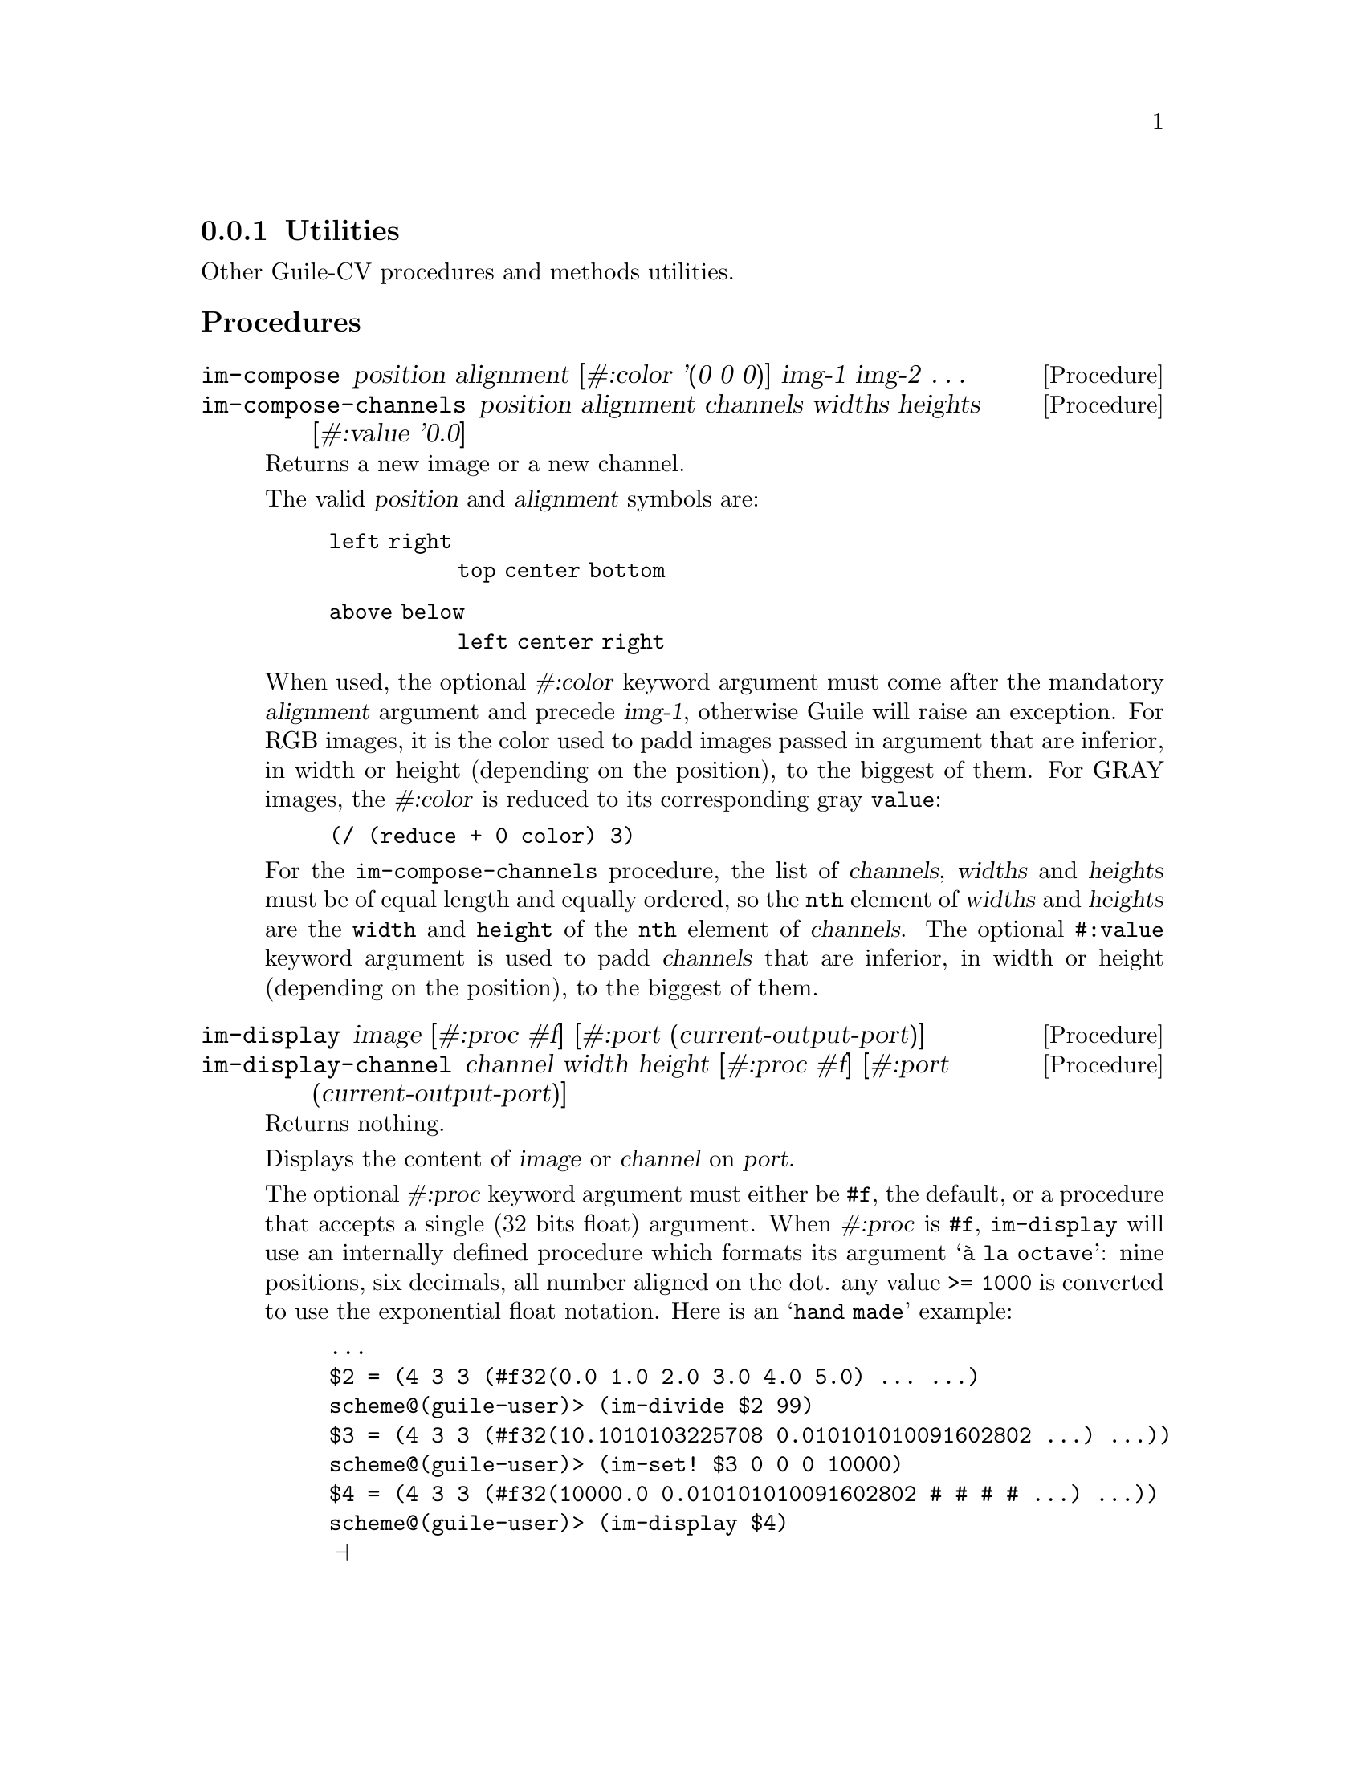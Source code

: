 @c -*- mode: texinfo; coding: utf-8 -*-
@c This is part of the GNU Guile-CV Reference Manual.
@c Copyright (C) 2016 - 2018 Free Software Foundation, Inc.
@c See the file guile-cv.texi for copying conditions.


@node Utilities
@subsection Utilities

Other Guile-CV procedures and methods utilities.


@subheading Procedures


@ifhtml
@indentedblock
@table @code
@item @ref{im-compose}
@item @ref{im-compose-channels}
@item @ref{im-display}
@item @ref{im-display-channel}
@item @ref{im-histogram}
@item @ref{im-show}
@end table
@end indentedblock
@end ifhtml


@anchor{im-compose}
@anchor{im-compose-channels}
@deffn Procedure im-compose position alignment @
       [#:color '(0 0 0)] img-1 img-2 @dots{}
@deffnx Procedure im-compose-channels @
                  position alignment channels widths heights @
                  [#:value '0.0]

Returns a new image or a new channel.

The valid @var{position} and @var{alignment} symbols are:
@indentedblock
@table @code
@item left right
@code{top center bottom}
@item above below
@code{left center right}
@end table
@end indentedblock

When used, the optional @var{#:color} keyword argument must come after
the mandatory @var{alignment} argument and precede @var{img-1},
otherwise Guile will raise an exception. For RGB images, it is the
color used to padd images passed in argument that are inferior, in
width or height (depending on the position), to the biggest of them. For
GRAY images, the @var{#:color} is reduced to its corresponding gray
@code{value}:

@lisp
@code{(/ (reduce + 0 color) 3)}
@end lisp

For the @code{im-compose-channels} procedure, the list of
@var{channels}, @var{widths} and @var{heights} must be of equal length
and equally ordered, so the @code{nth} element of @var{widths} and
@var{heights} are the @code{width} and @code{height} of the @code{nth}
element of @var{channels}. The optional @code{#:value} keyword argument
is used to padd @var{channels} that are inferior, in width or height
(depending on the position), to the biggest of them.
@end deffn


@anchor{im-display}
@anchor{im-display-channel}
@deffn Procedure im-display image @
       [#:proc #f] [#:port (current-output-port)]
@deffnx Procedure im-display-channel channel width height @
        [#:proc #f] [#:port (current-output-port)]

Returns nothing.

Displays the content of @var{image} or @var{channel} on @var{port}.

The optional @var{#:proc} keyword argument must either be @code{#f}, the
default, or a procedure that accepts a single (32 bits float)
argument. When @var{#:proc} is @code{#f}, @code{im-display} will use an
internally defined procedure which formats its argument @samp{à la
octave}: nine positions, six decimals, all number aligned on the
dot. any value @code{>= 1000} is converted to use the exponential float
notation.  Here is an @samp{hand made} example:

@lisp
...
$2 = (4 3 3 (#f32(0.0 1.0 2.0 3.0 4.0 5.0) ... ...)
scheme@@(guile-user)> (im-divide $2 99)
$3 = (4 3 3 (#f32(10.1010103225708 0.010101010091602802 …) …))
scheme@@(guile-user)> (im-set! $3 0 0 0 10000)
$4 = (4 3 3 (#f32(10000.0 0.010101010091602802 # # # # …) …))
scheme@@(guile-user)> (im-display $4)
@print{}

Channel 1

     1.0E+4    0.01010    0.02020    0.03030
    0.04040    0.05051    0.06061    0.07071
    0.08081    0.09091    0.10101    0.11111

Channel 2

    0.12121    0.13131    0.14141    0.15152
    0.16162    0.17172    0.18182    0.19192
    0.20202    0.21212    0.22222    0.23232

Channel 3

    0.24242    0.25253    0.26263    0.27273
    0.28283    0.29293    0.30303    0.31313
    0.32323    0.33333    0.34343    0.35354
@end lisp

@strong{Caution:} unless you specify @var{port}, both this and
@ref{im-display-channel} procedures are meant to be used on very small
and testing images, otherwise even on a small image, it might be ok in a
terminal, but it will definitely will kill your emacs.
@end deffn


@anchor{im-histogram}
@deffn Procedure im-histogram image @
       [#:subtitle @quotedblleft{}Untitled@quotedblright{}]

Returns two values: (1) an image; (2) a list (or a list of list) of
significant values for @var{image}: one list if @var{image} is GRAY, a
list of list of values per channel if @var{image} is RGB.

The returned image is composed of a header (title, @var{#:subtitle}),
either the GRAY or the RGB channel histogram(s) for @var{image} and a
footer, which is a table containg, for each channel, the following
values: @code{mean}, @code{standard deviation}, @code{minimum},
@code{maximum}, the @code{mode}@footnote{The mode is the integer
corresponding to the histogram entry that received the maximum of hits,
and the value displayed in parens precisely is the number of hits.}
followed by its @code{value}.

Here below, the call sequence and the histogram for the GRAY image
@file{sinter.png} given along with Guile-CV documentation and examples:

@lisp
scheme@@(guile-user)> (im-load "sinter.png")
$32 = (212 128 1 (#f32(25.0 39.0 50.0 52.0 51.0 45.0 # …)))
scheme@@(guile-user)> (im-histogram $32 #:subtitle "sinter.png")
$34 = (282 271 1 (#f32(255.0 255.0 255.0 255.0 255.0 # …)))
$35 = (27136 163.346 75.081 0 243 215 727)
@end lisp

@ifnottex
@indentedblock
@image{images/sinter-histogram,,,sinter-histogram,png}
@end indentedblock
@end ifnottex

Note that histogram images returned by @code{im-histogram} have no
borders, the above histogram has been padded - using @code{(im-padd $34
1 1 1 1 #:color '(96 96 96))} - for better readability, otherwise the
title above and the table below would look as if they were not
centered.
@end deffn

@anchor{im-show}
@deffn Method im-show filename
@deffnx Method im-show image [scale #f]
@deffnx Method im-show image name [scale #f]

Returns the string "#<Image: @dots{}>", where "@dots{}" is
either @var{filename} or a filename constructed by im-show, see below.

The optional @var{scale} argument can take the following values:

@indentedblock
@table @code
@item #f
pixel values are @samp{clipped}: values @code{< 0} are saved as
@code{0}, values @code{> 255} are saved as @code{255}, and otherwise are
saved unchanged

@item #t
all pixel values are scaled@footnote{Note that in this particular
context, @code{scale} does not mean a change in dimension, but rather
bringing pixel values from the range they occupy in memory to the
@code{[0 255]} range} to the @code{[0 255]} range
@end table
@end indentedblock

These three methods will also effectively dislay the image if you are
using @uref{@value{UGEISER}, Geiser}, which analyzes Guile's procedures
and methods returned values (through the use of its pattern matcher),
and when appropriate, triggers its image display mechanism.

Geiser has two variables that allow you to choose either to inline
images in its @uref{@value{UEMACS}, Emacs} (Guile repl) buffer, or to
display them using externel viewer: @code{geiser-image-viewer} and
@code{geiser-repl-inline-images-p}.  You may choose to add these
variables in your @file{.emacs} file, for example:

@example
(setq geiser-image-viewer "eog")
(setq geiser-repl-inline-images-p nil)
@end example

Note that @code{(setq geiser-repl-inline-images-p t)} will only work if
you are using a graphics-aware Emacs, and otherwise, will fall on the
external viewer approach, if the variable @code{geiser-image-viewer} has
been defined. When using Geiser in a non graphics-aware Emac, or when
using the external viewer approach, images will appear as buttons: press
return on them to invoke (or raise) the external viewer (window
containing that image).

Except for the first @code{im-show} method, Guile-CV has to save the
@var{image} first, and does it in the location defined by the
@ref{%image-cache} variable. If you call @code{im-show} passing
@var{name}, the @var{image} is saved as
@file{%image-cache/@var{name}.png}, otherwise under a generated name,
the result of @code{(symbol->string (gensym "im-show-"))}.

Note that if you do not specify @var{name}, a new external viewer window
is opened at each @code{im-show} invocation, even for identical
@var{image} calls: this because in Guile-CV, on purpose, images are just
list, with no (unique) identifier, and there is no way for
@code{im-show} to know ... Further to this point, when you pass
@var{name} as an argument, you are not @samp{identifying} @var{image},
which may actually differ, but rather just ask to reuse the filename and
hence the external viewer window associated with it.

Last note: many external viewers, such as Eog (the Gnome Eye Viewer),
will try to apply, per default, some sort of smoothing techniques,
especially on @code{zoom-in} and @code{zoom-out}: where this is fine for
viewing @samp{lazer} pictures, you probably want to check and disable
these options when working with Guile-CV.
@end deffn


@subheading Variables

@ifhtml
@indentedblock
@table @code
@item @ref{%image-cache}
@item @ref{%image-cache-format}
@end table
@end indentedblock
@end ifhtml


@anchor{%image-cache}
@defvr Variable %image-cache
@cindex User Configuration

Specifies the location used by @ref{im-show} to save images. 

The default value is @file{/tmp/<username>/guile-cv}, but you may
@code{set!} it.  If you'd like to reuse that location for future
guile-cv sessions, you may save it in guile-cv's @samp{per user} config
file @file{<userdir>/.config/guile-cv} as an assoc pair, here is an
example:

@example
cat ~/.config/guile-cv.conf
((image-cache . "~/tmp"))
@end example

Note that if used, the @samp{~} is expanded at load time, so in geiser,
it becomes:

@example
scheme@@(guile-user)> ,use (cv)
scheme@@(guile-user)> %image-cache
@print{}
$2 = "/home/david/tmp"
@end example
@end defvr


@anchor{%image-cache-format}
@defvr Variable %image-cache-format

Specifies the format used by @ref{im-show} to save images. 

The default value is @code{"png"}, but you may @code{set!} it.  If you'd
like to reuse that format for future guile-cv sessions, you may save
it in guile-cv's @samp{per user} config file
@file{<userdir>/.config/guile-cv}, as an assoc pair, here is an
example:

@example
cat ~/.config/guile-cv.conf
((image-cache-format . "jpg"))
@end example
@end defvr
